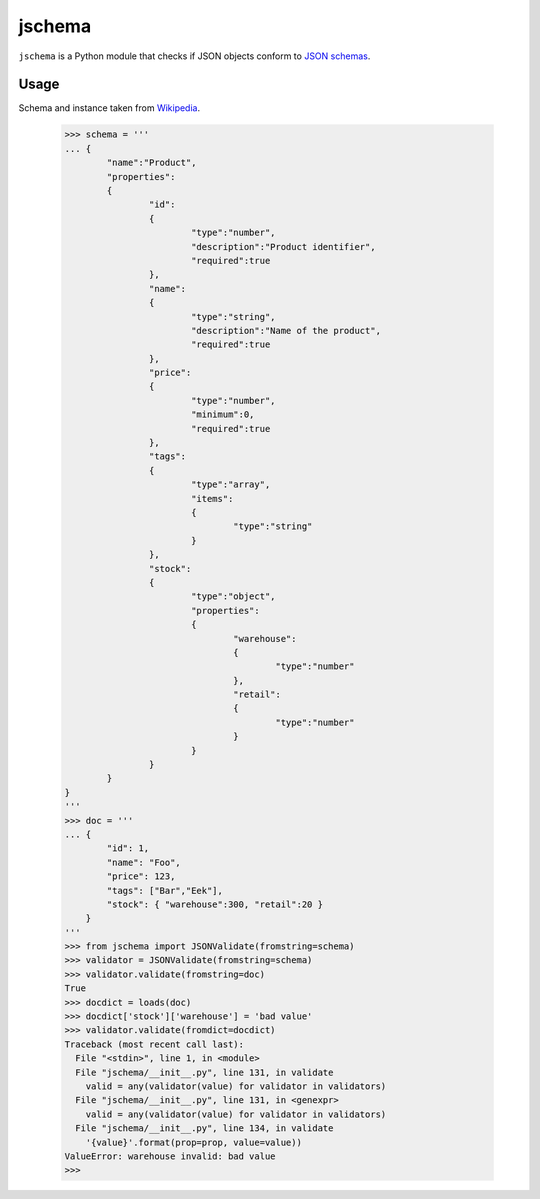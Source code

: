 =======
jschema
=======

``jschema`` is a Python module that checks if JSON objects conform to `JSON schemas <http://tools.ietf.org/html/draft-zyp-json-schema-03>`_.

Usage
-----
Schema and instance taken from `Wikipedia <http://en.wikipedia.org/wiki/Json#Schema>`_.

    >>> schema = '''
    ... {
            "name":"Product",
            "properties":
            {
                    "id":
                    {
                            "type":"number",
                            "description":"Product identifier",
                            "required":true
                    },
                    "name":
                    {
                            "type":"string",
                            "description":"Name of the product",
                            "required":true
                    },
                    "price":
                    {
                            "type":"number",
                            "minimum":0,
                            "required":true
                    },
                    "tags":
                    {
                            "type":"array",
                            "items":
                            {
                                    "type":"string"
                            }
                    },
                    "stock":
                    {
                            "type":"object",
                            "properties":
                            {
                                    "warehouse":
                                    {
                                            "type":"number"
                                    },
                                    "retail":
                                    {
                                            "type":"number"
                                    }
                            }
                    }
            }
    }
    '''
    >>> doc = '''
    ... {
            "id": 1,
            "name": "Foo",
            "price": 123,
            "tags": ["Bar","Eek"],
            "stock": { "warehouse":300, "retail":20 }
        }
    '''
    >>> from jschema import JSONValidate(fromstring=schema)
    >>> validator = JSONValidate(fromstring=schema)
    >>> validator.validate(fromstring=doc)
    True
    >>> docdict = loads(doc)
    >>> docdict['stock']['warehouse'] = 'bad value'
    >>> validator.validate(fromdict=docdict)
    Traceback (most recent call last):
      File "<stdin>", line 1, in <module>
      File "jschema/__init__.py", line 131, in validate
        valid = any(validator(value) for validator in validators)
      File "jschema/__init__.py", line 131, in <genexpr>
        valid = any(validator(value) for validator in validators)
      File "jschema/__init__.py", line 134, in validate
        '{value}'.format(prop=prop, value=value))
    ValueError: warehouse invalid: bad value
    >>> 

